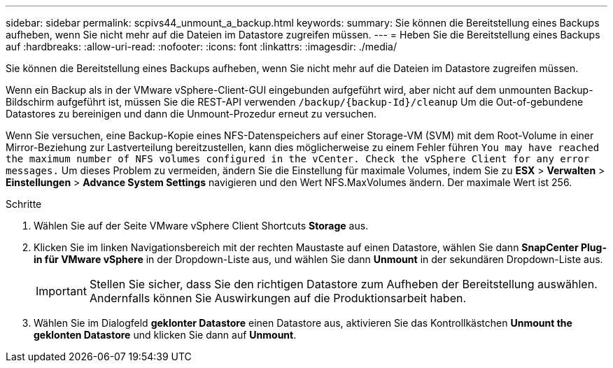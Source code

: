 ---
sidebar: sidebar 
permalink: scpivs44_unmount_a_backup.html 
keywords:  
summary: Sie können die Bereitstellung eines Backups aufheben, wenn Sie nicht mehr auf die Dateien im Datastore zugreifen müssen. 
---
= Heben Sie die Bereitstellung eines Backups auf
:hardbreaks:
:allow-uri-read: 
:nofooter: 
:icons: font
:linkattrs: 
:imagesdir: ./media/


[role="lead"]
Sie können die Bereitstellung eines Backups aufheben, wenn Sie nicht mehr auf die Dateien im Datastore zugreifen müssen.

Wenn ein Backup als in der VMware vSphere-Client-GUI eingebunden aufgeführt wird, aber nicht auf dem unmounten Backup-Bildschirm aufgeführt ist, müssen Sie die REST-API verwenden `/backup/{backup-Id}/cleanup` Um die Out-of-gebundene Datastores zu bereinigen und dann die Unmount-Prozedur erneut zu versuchen.

Wenn Sie versuchen, eine Backup-Kopie eines NFS-Datenspeichers auf einer Storage-VM (SVM) mit dem Root-Volume in einer Mirror-Beziehung zur Lastverteilung bereitzustellen, kann dies möglicherweise zu einem Fehler führen `You may have reached the maximum number of NFS volumes configured in the vCenter. Check the vSphere Client for any error messages.` Um dieses Problem zu vermeiden, ändern Sie die Einstellung für maximale Volumes, indem Sie zu *ESX* > *Verwalten* > *Einstellungen* > *Advance System Settings* navigieren und den Wert NFS.MaxVolumes ändern. Der maximale Wert ist 256.

.Schritte
. Wählen Sie auf der Seite VMware vSphere Client Shortcuts *Storage* aus.
. Klicken Sie im linken Navigationsbereich mit der rechten Maustaste auf einen Datastore, wählen Sie dann *SnapCenter Plug-in für VMware vSphere* in der Dropdown-Liste aus, und wählen Sie dann *Unmount* in der sekundären Dropdown-Liste aus.
+

IMPORTANT: Stellen Sie sicher, dass Sie den richtigen Datastore zum Aufheben der Bereitstellung auswählen. Andernfalls können Sie Auswirkungen auf die Produktionsarbeit haben.

. Wählen Sie im Dialogfeld *geklonter Datastore* einen Datastore aus, aktivieren Sie das Kontrollkästchen *Unmount the geklonten Datastore* und klicken Sie dann auf *Unmount*.

